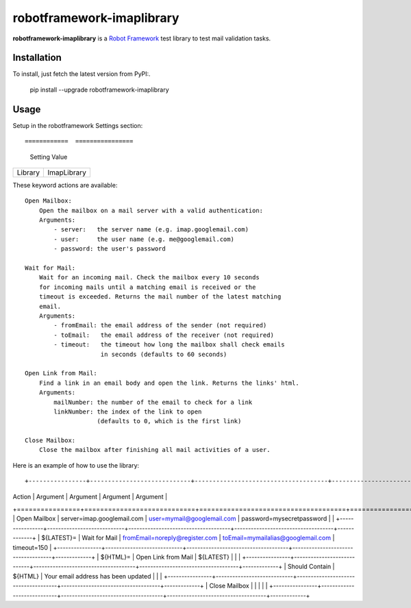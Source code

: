 ==========================
robotframework-imaplibrary
==========================

**robotframework-imaplibrary** is a `Robot Framework
<http://code.google.com/p/robotframework/>`_ test library to test
mail validation tasks.

Installation
++++++++++++

To install, just fetch the latest version from PyPI:.

    pip install --upgrade robotframework-imaplibrary

Usage
+++++

Setup in the robotframework Settings section::

============  ================
  Setting          Value
============  ================
Library          ImapLibrary
============  ================

These keyword actions are available::

    Open Mailbox:
        Open the mailbox on a mail server with a valid authentication:
        Arguments:
            - server:   the server name (e.g. imap.googlemail.com)
            - user:     the user name (e.g. me@googlemail.com)
            - password: the user's password

    Wait for Mail:
        Wait for an incoming mail. Check the mailbox every 10 seconds
        for incoming mails until a matching email is received or the
        timeout is exceeded. Returns the mail number of the latest matching
        email.
        Arguments:
            - fromEmail: the email address of the sender (not required)
            - toEmail:   the email address of the receiver (not required)
            - timeout:   the timeout how long the mailbox shall check emails
                         in seconds (defaults to 60 seconds)

    Open Link from Mail:
        Find a link in an email body and open the link. Returns the links' html.
        Arguments:
            mailNumber: the number of the email to check for a link
            linkNumber: the index of the link to open
                        (defaults to 0, which is the first link)

    Close Mailbox:
        Close the mailbox after finishing all mail activities of a user.


Here is an example of how to use the library::

+----------------+----------------------------+-------------------------------------+------------------------------------+-------------+
| Action         | Argument                   | Argument                            | Argument                           | Argument    |
+================+============================+=====================================+====================================+=============+
| Open Mailbox   | server=imap.googlemail.com | user=mymail@googlemail.com          | password=mysecretpassword          |             |
+----------------+----------------------------+-------------------------------------+------------------------------------+-------------+
| ${LATEST}=     | Wait for Mail              | fromEmail=noreply@register.com      | toEmail=mymailalias@googlemail.com | timeout=150 |
+----------------+----------------------------+-------------------------------------+------------------------------------+-------------+
| ${HTML}=       | Open Link from Mail        | ${LATEST}                           |                                    |             |
+----------------+----------------------------+-------------------------------------+------------------------------------+-------------+
| Should Contain | ${HTML}                    | Your email address has been updated |                                    |             |
+----------------+----------------------------+-------------------------------------+------------------------------------+-------------+
| Close Mailbox  |                            |                                     |                                    |             |
+----------------+----------------------------+-------------------------------------+------------------------------------+-------------+
